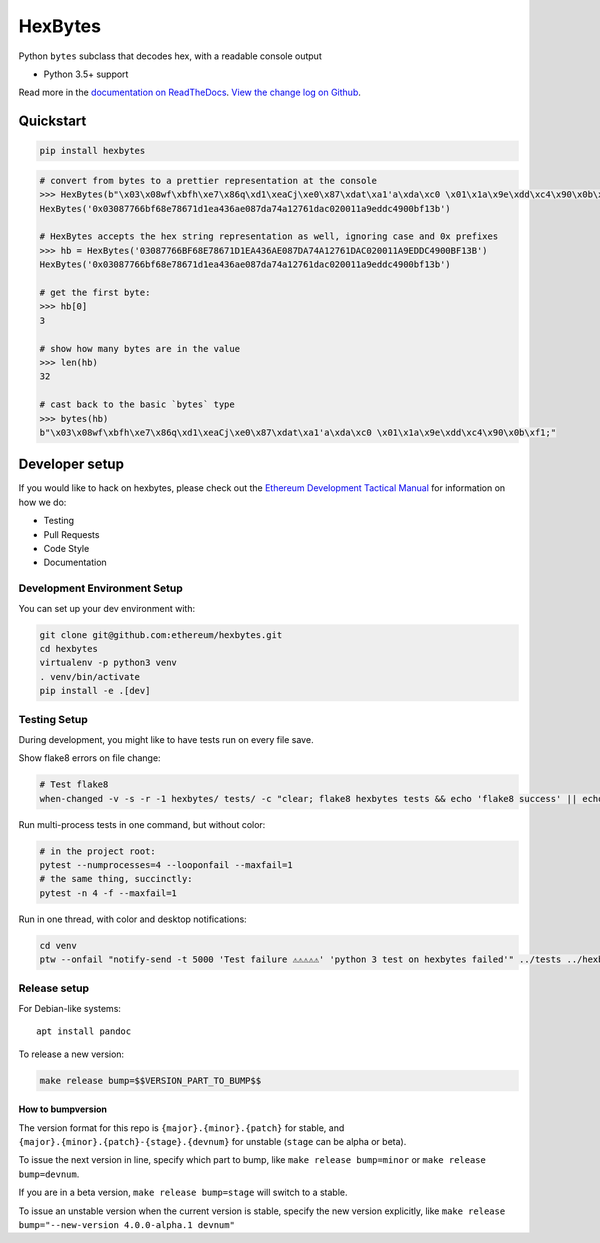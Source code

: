HexBytes
========

|Join the chat at https://gitter.im/ethereum/hexbytes|

|Build Status|

Python ``bytes`` subclass that decodes hex, with a readable console
output

-  Python 3.5+ support

Read more in the `documentation on
ReadTheDocs <http://hexbytes.readthedocs.io/>`__. `View the change log
on Github <docs/releases.rst>`__.

Quickstart
----------

.. code:: sh

    pip install hexbytes

.. code:: py

    # convert from bytes to a prettier representation at the console
    >>> HexBytes(b"\x03\x08wf\xbfh\xe7\x86q\xd1\xeaCj\xe0\x87\xdat\xa1'a\xda\xc0 \x01\x1a\x9e\xdd\xc4\x90\x0b\xf1;")
    HexBytes('0x03087766bf68e78671d1ea436ae087da74a12761dac020011a9eddc4900bf13b')

    # HexBytes accepts the hex string representation as well, ignoring case and 0x prefixes
    >>> hb = HexBytes('03087766BF68E78671D1EA436AE087DA74A12761DAC020011A9EDDC4900BF13B')
    HexBytes('0x03087766bf68e78671d1ea436ae087da74a12761dac020011a9eddc4900bf13b')

    # get the first byte:
    >>> hb[0]
    3

    # show how many bytes are in the value
    >>> len(hb)
    32

    # cast back to the basic `bytes` type
    >>> bytes(hb)
    b"\x03\x08wf\xbfh\xe7\x86q\xd1\xeaCj\xe0\x87\xdat\xa1'a\xda\xc0 \x01\x1a\x9e\xdd\xc4\x90\x0b\xf1;"

Developer setup
---------------

If you would like to hack on hexbytes, please check out the `Ethereum
Development Tactical
Manual <https://github.com/pipermerriam/ethereum-dev-tactical-manual>`__
for information on how we do:

-  Testing
-  Pull Requests
-  Code Style
-  Documentation

Development Environment Setup
~~~~~~~~~~~~~~~~~~~~~~~~~~~~~

You can set up your dev environment with:

.. code:: sh


    git clone git@github.com:ethereum/hexbytes.git
    cd hexbytes
    virtualenv -p python3 venv
    . venv/bin/activate
    pip install -e .[dev]

Testing Setup
~~~~~~~~~~~~~

During development, you might like to have tests run on every file save.

Show flake8 errors on file change:

.. code:: sh

    # Test flake8
    when-changed -v -s -r -1 hexbytes/ tests/ -c "clear; flake8 hexbytes tests && echo 'flake8 success' || echo 'error'"

Run multi-process tests in one command, but without color:

.. code:: sh

    # in the project root:
    pytest --numprocesses=4 --looponfail --maxfail=1
    # the same thing, succinctly:
    pytest -n 4 -f --maxfail=1

Run in one thread, with color and desktop notifications:

.. code:: sh

    cd venv
    ptw --onfail "notify-send -t 5000 'Test failure ⚠⚠⚠⚠⚠' 'python 3 test on hexbytes failed'" ../tests ../hexbytes

Release setup
~~~~~~~~~~~~~

For Debian-like systems:

::

    apt install pandoc

To release a new version:

.. code:: sh

    make release bump=$$VERSION_PART_TO_BUMP$$

How to bumpversion
^^^^^^^^^^^^^^^^^^

The version format for this repo is ``{major}.{minor}.{patch}`` for
stable, and ``{major}.{minor}.{patch}-{stage}.{devnum}`` for unstable
(``stage`` can be alpha or beta).

To issue the next version in line, specify which part to bump, like
``make release bump=minor`` or ``make release bump=devnum``.

If you are in a beta version, ``make release bump=stage`` will switch to
a stable.

To issue an unstable version when the current version is stable, specify
the new version explicitly, like
``make release bump="--new-version 4.0.0-alpha.1 devnum"``

.. |Join the chat at https://gitter.im/ethereum/hexbytes| image:: https://badges.gitter.im/ethereum/hexbytes.svg
   :target: https://gitter.im/ethereum/hexbytes?utm_source=badge&utm_medium=badge&utm_campaign=pr-badge&utm_content=badge
.. |Build Status| image:: https://travis-ci.org/ethereum/hexbytes.png
   :target: https://travis-ci.org/ethereum/hexbytes



